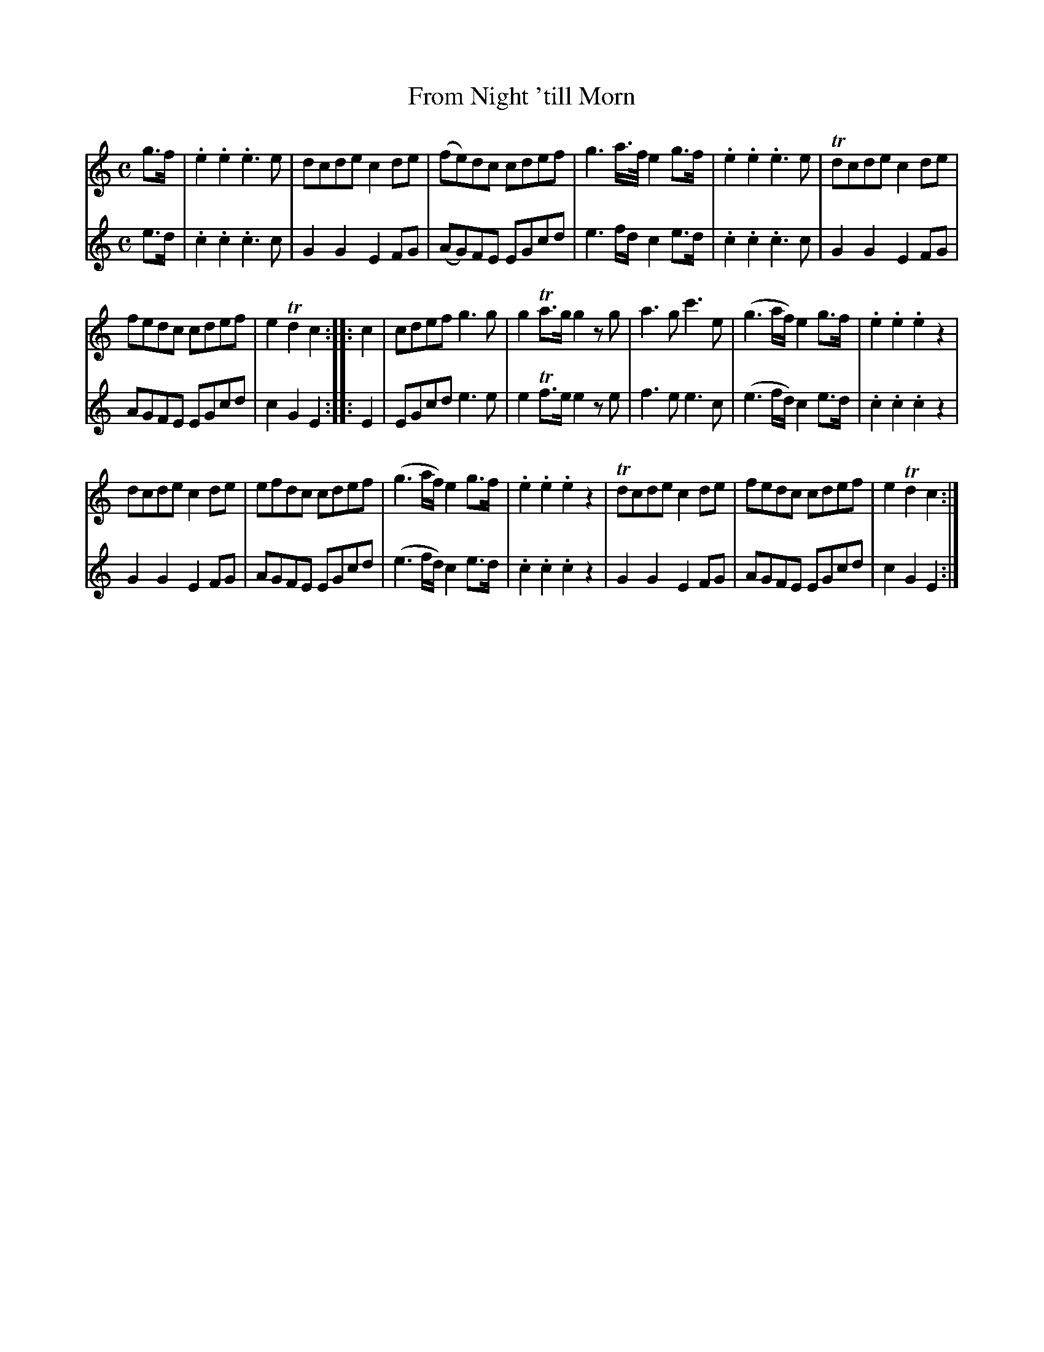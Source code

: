 X:49
T:From Night 'till Morn
N:page 28 on manuscript
M:C
L:1/8
K:C
V:1
g>f | .e2 .e2 .e3 e | dcde c2 de | (fe)dc cdef | g3 a/>f/ e2 g>f | .e2 .e2 .e3 e | Tdcde c2 de |
V:2
e>d | .c2 .c2 .c3 c | G2 G2 E2 FG | (AG)FE EGcd | e3 f/d/ c2 e>d | .c2 .c2 .c3 c | G2 G2 E2 FG |
V:1
fedc cdef | e2 Td2 c2 :||: c2 | cdef g3 g | g2 Ta>g g2 z g | a3 g c'3 e | (g3 a/f/) e2 g>f | .e2 .e2 .e2 z2 |
V:2
AGFE EGcd | c2 G2 E2 :||: E2 | EGcd e3 e | e2 Tf>e e2 z e | f3 e e3 c | (e3 f/d/) c2 e>d | .c2 .c2 .c2 z2 |
V:1
dcde c2 de | efdc cdef | (g3 a/f/) e2 g>f | .e2 .e2 .e2 z2 | Tdcde c2 de | fedc cdef | e2 Td2 c2 :|
V:2
G2 G2 E2 FG | AGFE EGcd | (e3 f/d/) c2 e>d | .c2 .c2 .c2 z2 | G2 G2 E2 FG | AGFE EGcd | c2 G2 E2 :|
